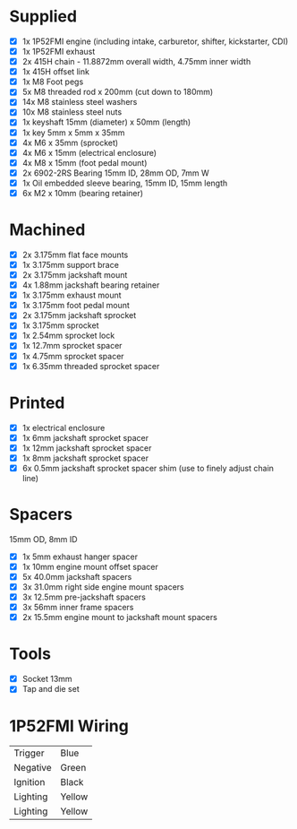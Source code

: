 * Supplied
+ [X] 1x 1P52FMI engine (including intake, carburetor, shifter, kickstarter, CDI)
+ [X] 1x 1P52FMI exhaust
+ [X] 2x 415H chain - 11.8872mm overall width, 4.75mm inner width
+ [X] 1x 415H offset link
+ [X] 1x M8 Foot pegs
+ [X] 5x M8 threaded rod x 200mm (cut down to 180mm)
+ [X] 14x M8 stainless steel washers
+ [X] 10x M8 stainless steel nuts
+ [X] 1x keyshaft 15mm (diameter) x 50mm (length)
+ [X] 1x key 5mm x 5mm x 35mm
+ [X] 4x M6 x 35mm (sprocket)
+ [X] 4x M6 x 15mm (electrical enclosure)
+ [X] 4x M8 x 15mm (foot pedal mount)
+ [X] 2x 6902-2RS Bearing 15mm ID, 28mm OD, 7mm W
+ [X] 1x Oil embedded sleeve bearing, 15mm ID, 15mm length
+ [X] 6x M2 x 10mm (bearing retainer)

* Machined
+ [X] 2x 3.175mm flat face mounts
+ [X] 1x 3.175mm support brace
+ [X] 2x 3.175mm jackshaft mount
+ [X] 4x 1.88mm jackshaft bearing retainer
+ [X] 1x 3.175mm exhaust mount
+ [X] 1x 3.175mm foot pedal mount
+ [X] 2x 3.175mm jackshaft sprocket
+ [X] 1x 3.175mm sprocket
+ [X] 1x 2.54mm sprocket lock
+ [X] 1x 12.7mm sprocket spacer
+ [X] 1x 4.75mm sprocket spacer
+ [X] 1x 6.35mm threaded sprocket spacer

* Printed
+ [X] 1x electrical enclosure
+ [X] 1x 6mm jackshaft sprocket spacer
+ [X] 1x 12mm jackshaft sprocket spacer
+ [X] 1x 8mm jackshaft sprocket spacer
+ [X] 6x 0.5mm jackshaft sprocket spacer shim (use to finely adjust chain line)

* Spacers
15mm OD, 8mm ID

+ [X] 1x 5mm exhaust hanger spacer
+ [X] 1x 10mm engine mount offset spacer
+ [X] 5x 40.0mm jackshaft spacers
+ [X] 3x 31.0mm right side engine mount spacers
+ [X] 3x 12.5mm pre-jackshaft spacers
+ [X] 3x 56mm inner frame spacers
+ [X] 2x 15.5mm engine mount to jackshaft mount spacers
 
* Tools
+ [X] Socket 13mm
+ [X] Tap and die set

* 1P52FMI Wiring
|----------+--------|
| Trigger  | Blue   |
| Negative | Green  |
| Ignition | Black  |
| Lighting | Yellow |
| Lighting | Yellow |
|----------+--------|
